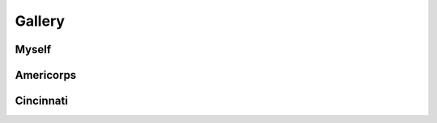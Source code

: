 .. _gallery:

=======
Gallery
=======

Myself
======

.. image:: ../_static/img/personal/recursive-me.jpg
    :alt: Recursive Me
    :align: center
    :width: 80%

.. image:: ../_static/img/personal/employment-badge-me.jpg
    :alt: Employment Badge Me
    :align: center
    :width: 80%

Americorps
==========

.. image:: ../_static/img/personal/americorps/americorps-01.jpg
    :alt: Americorps #1
    :align: center
    :width: 80%

.. image:: ../_static/img/personal/americorps/americorps-02.jpg
    :alt: Americorps #2
    :align: center
    :width: 80%

.. image:: ../_static/img/personal/americorps/americorps-03.jpg
    :alt: Americorps #3
    :align: center
    :width: 80%

.. image:: ../_static/img/personal/americorps/americorps-04.jpg
    :alt: Americorps #4
    :align: center
    :width: 80%

.. image:: ../_static/img/personal/americorps/americorps-05.jpg
    :alt: Americorps #5
    :align: center
    :width: 80%

Cincinnati
==========

.. image:: ../_static/img/personal/cincinnati/cincinnati-00.jpg
    :alt: Cincinnati #1
    :align: center
    :width: 80%

.. image:: ../_static/img/personal/cincinnati/cincinnati-01.jpg
    :alt: Cincinnati #2
    :align: center
    :width: 80%
